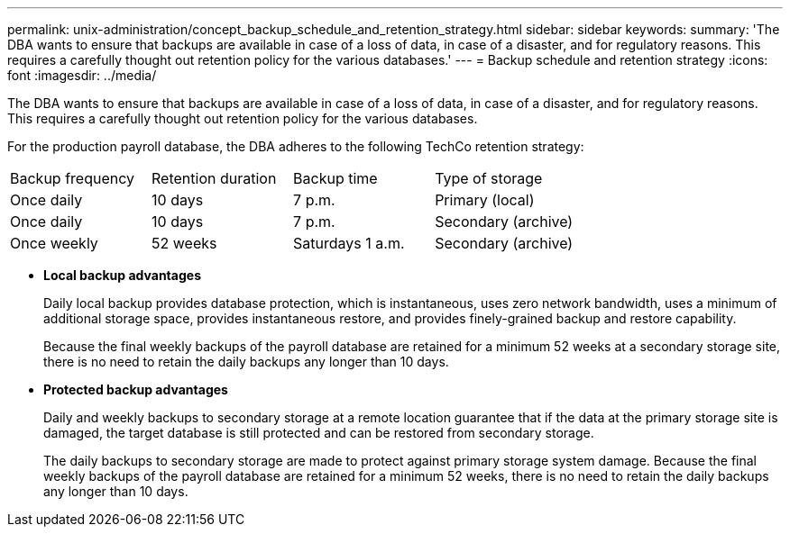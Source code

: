 ---
permalink: unix-administration/concept_backup_schedule_and_retention_strategy.html
sidebar: sidebar
keywords: 
summary: 'The DBA wants to ensure that backups are available in case of a loss of data, in case of a disaster, and for regulatory reasons. This requires a carefully thought out retention policy for the various databases.'
---
= Backup schedule and retention strategy
:icons: font
:imagesdir: ../media/

[.lead]
The DBA wants to ensure that backups are available in case of a loss of data, in case of a disaster, and for regulatory reasons. This requires a carefully thought out retention policy for the various databases.

For the production payroll database, the DBA adheres to the following TechCo retention strategy:

|===
| Backup frequency| Retention duration| Backup time| Type of storage
a|
Once daily
a|
10 days
a|
7 p.m.
a|
Primary (local)
a|
Once daily
a|
10 days
a|
7 p.m.
a|
Secondary (archive)
a|
Once weekly
a|
52 weeks
a|
Saturdays 1 a.m.
a|
Secondary (archive)
|===

* *Local backup advantages*
+
Daily local backup provides database protection, which is instantaneous, uses zero network bandwidth, uses a minimum of additional storage space, provides instantaneous restore, and provides finely-grained backup and restore capability.
+
Because the final weekly backups of the payroll database are retained for a minimum 52 weeks at a secondary storage site, there is no need to retain the daily backups any longer than 10 days.

* *Protected backup advantages*
+
Daily and weekly backups to secondary storage at a remote location guarantee that if the data at the primary storage site is damaged, the target database is still protected and can be restored from secondary storage.
+
The daily backups to secondary storage are made to protect against primary storage system damage. Because the final weekly backups of the payroll database are retained for a minimum 52 weeks, there is no need to retain the daily backups any longer than 10 days.
